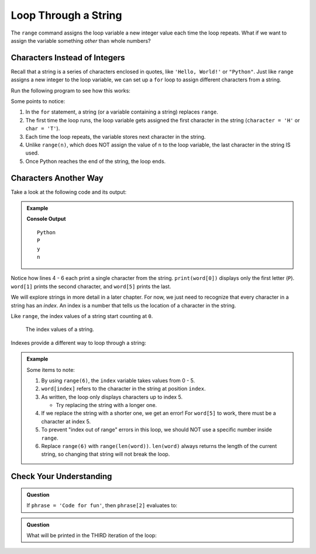 Loop Through a String
=====================

The ``range`` command assigns the loop variable a new integer value each time
the loop repeats. What if we want to assign the variable something *other* than
whole numbers?

Characters Instead of Integers
------------------------------

Recall that a string is a series of characters enclosed in quotes, like
``'Hello, World!'`` or ``"Python"``. Just like ``range`` assigns a new integer
to the loop variable, we can set up a ``for`` loop to assign different
characters from a string.

Run the following program to see how this works:

.. raw:: html

   <iframe height="500px" width="100%" src="https://repl.it/@launchcode/LCHS-Loop-Through-A-String?lite=true" scrolling="no" frameborder="yes"></iframe>

Some points to notice:

#. In the ``for`` statement, a string (or a variable containing a string)
   replaces ``range``.
#. The first time the loop runs, the loop variable gets assigned the first
   character in the string (``character = 'H'`` or ``char = 'T'``).
#. Each time the loop repeats, the variable stores next character in the
   string.
#. Unlike ``range(n)``, which does NOT assign the value of ``n`` to the loop
   variable, the last character in the string IS used.
#. Once Python reaches the end of the string, the loop ends.

Characters Another Way
----------------------

Take a look at the following code and its output:

.. admonition:: Example

   .. sourcecode:: Python
      :linenos:

      word = 'Python'

      print(word)
      print(word[0])
      print(word[1])
      print(word[5])
   
   **Console Output**

   ::

      Python
      P
      y
      n

Notice how lines 4 - 6 each print a single character from the string.
``print(word[0])`` displays only the first letter (``P``). ``word[1]`` prints
the second character, and ``word[5]`` prints the last.

.. index:: index

We will explore strings in more detail in a later chapter. For now, we just
need to recognize that every character in a string has an *index*. An index
is a number that tells us the location of a character in the string.

Like ``range``, the index values of a string start counting at ``0``.

.. figure:: figures/string-index.png
   :alt: Diagram showing the index values of a string.

   The index values of a string.

Indexes provide a different way to loop through a string:

.. admonition:: Example

   .. raw:: html

      <iframe height="450px" width="100%" src="https://repl.it/@launchcode/LCHS-Loop-Through-String-Indexes?lite=true" scrolling="no" frameborder="no" allowtransparency="true" allowfullscreen="true"></iframe>

   Some items to note:

   #. By using ``range(6)``, the ``index`` variable takes values from 0 - 5.
   #. ``word[index]`` refers to the character in the string at position ``index``.
   #. As written, the loop only displays characters up to index 5.
      
      - Try replacing the string with a longer one.

   #. If we replace the string with a shorter one, we get an error! For
      ``word[5]`` to work, there must be a character at index 5.
   #. To prevent "index out of range" errors in this loop, we should NOT use
      a specific number inside ``range``.
   #. Replace ``range(6)`` with ``range(len(word))``. ``len(word)`` always returns
      the length of the current string, so changing that string will not break the
      loop.

Check Your Understanding
------------------------

.. admonition:: Question

   If ``phrase = 'Code for fun'``, then ``phrase[2]`` evaluates to:

   .. raw:: html

      <ol type="a">
         <li><input type="radio" name="Q1" autocomplete="off" onclick="evaluateMC(name, false)"> <strong style="color:#419f6a">"o"</strong></li>
         <li><input type="radio" name="Q1" autocomplete="off" onclick="evaluateMC(name, true)"> <strong style="color:#419f6a">"d"</strong></li>
         <li><input type="radio" name="Q1" autocomplete="off" onclick="evaluateMC(name, false)"> <strong style="color:#419f6a">"for"</strong></li>
         <li><input type="radio" name="Q1" autocomplete="off" onclick="evaluateMC(name, false)"> <strong style="color:#419f6a">"fun"</strong></li>
      </ol>
      <p id="Q1"></p>

.. Answer = b

.. admonition:: Question

   What will be printed in the THIRD iteration of the loop:

   .. sourcecode:: Python
      :linenos:

      for char in 'ABCDEFGHIJ':
         print(char)

   .. raw:: html

      <ol type="a">
         <li><input type="radio" name="Q2" autocomplete="off" onclick="evaluateMC(name, false)"> <strong style="color:#419f6a">"ABC"</strong></li>
         <li><input type="radio" name="Q2" autocomplete="off" onclick="evaluateMC(name, false)"> <strong style="color:#419f6a">"B"</strong></li>
         <li><input type="radio" name="Q2" autocomplete="off" onclick="evaluateMC(name, true)"> <strong style="color:#419f6a">"C"</strong></li>
         <li><input type="radio" name="Q2" autocomplete="off" onclick="evaluateMC(name, false)"> <strong style="color:#419f6a">"D"</strong></li>
      </ol>
      <p id="Q2"></p>

.. Answer = C

.. raw:: html

   <script type="text/JavaScript">
      function evaluateMC(id, correct) {
         if (correct) {
            document.getElementById(id).innerHTML = 'Yep!';
            document.getElementById(id).style.color = 'blue';
         } else {
            document.getElementById(id).innerHTML = 'Nope!';
            document.getElementById(id).style.color = 'red';
         }
      }
   </script>
